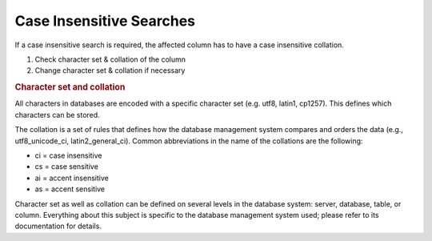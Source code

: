 .. _systemdb-case-insensitive-searches:

Case Insensitive Searches
=========================

If a case insensitive search is required, the affected column has to have a case
insensitive collation.

#. Check character set & collation of the column
#. Change character set & collation if necessary

.. rubric:: Character set and collation

All characters in databases are encoded with a specific character set (e.g.
utf8, latin1, cp1257). This defines which characters can be stored.

The collation is a set of rules that defines how the database management system
compares and orders the data (e.g., utf8_unicode_ci, latin2_general_ci). Common
abbreviations in the name of the collations are the following:

* ci = case insensitive
* cs = case sensitive
* ai = accent insensitive
* as = accent sensitive

Character set as well as collation can be defined on several levels in the
database system: server, database, table, or column. Everything about this
subject is specific to the database management system used; please refer to its
documentation for details.
